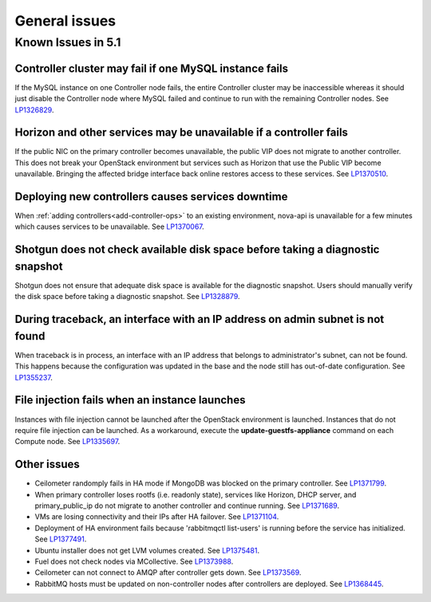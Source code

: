 
.. _fuel-general.rst:

General issues
==============

Known Issues in 5.1
-------------------

Controller cluster may fail if one MySQL instance fails
+++++++++++++++++++++++++++++++++++++++++++++++++++++++

If the MySQL instance on one Controller node fails,
the entire Controller cluster may be inaccessible
whereas it should just disable the Controller node where MySQL failed
and continue to run with the remaining Controller nodes.
See `LP1326829 <https://bugs.launchpad.net/bugs/1326829>`_.


Horizon and other services may be unavailable if a controller fails
+++++++++++++++++++++++++++++++++++++++++++++++++++++++++++++++++++

If the public NIC on the primary controller becomes unavailable,
the public VIP does not migrate to another controller.
This does not break your OpenStack environment
but services such as Horizon that use the Public VIP
become unavailable.
Bringing the affected bridge interface back online
restores access to these services.
See `LP1370510 <https://bugs.launchpad.net/fuel/+bug/1370510>`_.

Deploying new controllers causes services downtime
++++++++++++++++++++++++++++++++++++++++++++++++++

When :ref:`adding controllers<add-controller-ops>`
to an existing environment,
nova-api is unavailable for a few minutes
which causes services to be unavailable.
See `LP1370067 <https://bugs.launchpad.net/fuel/+bug/1370067>`_.

Shotgun does not check available disk space before taking a diagnostic snapshot
+++++++++++++++++++++++++++++++++++++++++++++++++++++++++++++++++++++++++++++++

Shotgun does not ensure that adequate disk space is available
for the diagnostic snapshot.
Users should manually verify the disk space
before taking a diagnostic snapshot.
See `LP1328879 <https://bugs.launchpad.net/bugs/1328879>`_.

During traceback, an interface with an IP address on admin subnet is not found
++++++++++++++++++++++++++++++++++++++++++++++++++++++++++++++++++++++++++++++

When traceback is in process,
an interface with an IP address
that belongs to administrator's subnet, can not be found.
This happens because the configuration was updated in the base
and the node still has out-of-date configuration.
See `LP1355237 <https://bugs.launchpad.net/bugs/1355237>`_.

File injection fails when an instance launches
++++++++++++++++++++++++++++++++++++++++++++++

Instances with file injection cannot be launched
after the OpenStack environment is launched.
Instances that do not require file injection can be launched.
As a workaround, execute the **update-guestfs-appliance** command
on each Compute node.
See `LP1335697 <https://bugs.launchpad.net/bugs/1335697>`_.

Other issues
++++++++++++

* Ceilometer randomply fails in HA mode if MongoDB was blocked on the   primary controller.
  See `LP1371799 <https://bugs.launchpad.net/bugs/1371799>`_.

* When primary controller loses rootfs (i.e. readonly state),  services  like Horizon, DHCP server, and primary_public_ip do not   migrate to another controller and continue running.
  See `LP1371689 <https://bugs.launchpad.net/bugs/1371689>`_.

* VMs are losing connectivity and their IPs after HA failover.
  See `LP1371104 <https://bugs.launchpad.net/bugs/1371104>`_.

* Deployment of HA environment fails because 'rabbitmqctl list-users' is running before the service has initialized.
  See `LP1377491 <https://bugs.launchpad.net/fuel/+bug/1377491>`_.

* Ubuntu installer does not get LVM volumes created.
  See `LP1375481 <https://bugs.launchpad.net/fuel/+bug/1375481>`_.

* Fuel does not check nodes via MCollective.
  See `LP1373988 <https://bugs.launchpad.net/fuel/+bug/1373988>`_.

* Ceilometer can not connect to AMQP after controller gets down.
  See `LP1373569 <https://bugs.launchpad.net/fuel/+bug/1373988>`_.

* RabbitMQ hosts must be updated on non-controller nodes after controllers are deployed.
  See `LP1368445 <https://bugs.launchpad.net/bugs/1368445>`_.





